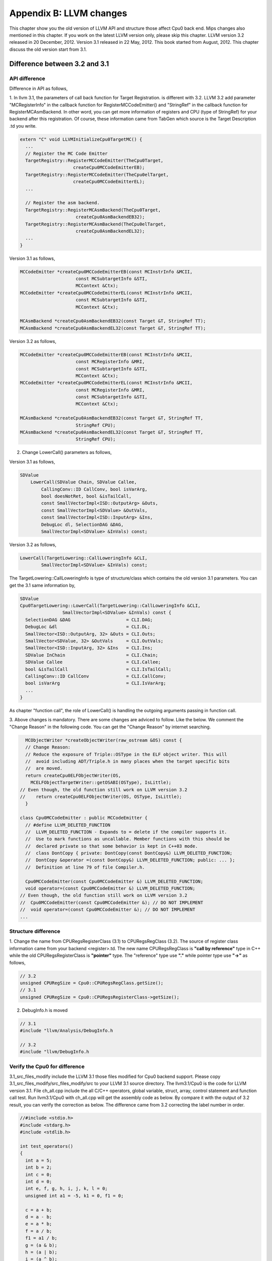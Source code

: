 .. _sec-appendix-old-llvm-ver:

Appendix B: LLVM changes
========================

This chapter show you the old version of LLVM API and structure 
those affect Cpu0 back end. 
Mips changes also mentioned in this chapter. 
If you work on the latest LLVM version only, please skip this chapter. 
LLVM version 3.2 released in 20 December, 2012. 
Version 3.1 released in 22 May, 2012. 
This book started from August, 2012. 
This chapter discuss the old version start from 3.1. 


Difference between 3.2 and 3.1
------------------------------

API difference
~~~~~~~~~~~~~~~

Difference in API as follows,

1. In llvm 3.1, the parameters of call back function for Target Registration. 
is different with 3.2. 
LLVM 3.2 add parameter "MCRegisterInfo" in the callback function for 
RegisterMCCodeEmitter() and "StringRef" in the callback function for  
RegisterMCAsmBackend. 
In other word, you can get more information of registers and CPU 
(type of StringRef) for your backend after this registration.
Of course, these information came from TabGen which source is the Target 
Description .td you write.

.. code-block:: c++

  extern "C" void LLVMInitializeCpu0TargetMC() {
    ...
    // Register the MC Code Emitter
    TargetRegistry::RegisterMCCodeEmitter(TheCpu0Target,
                      createCpu0MCCodeEmitterEB);
    TargetRegistry::RegisterMCCodeEmitter(TheCpu0elTarget,
                      createCpu0MCCodeEmitterEL);
    ...
  
    // Register the asm backend.
    TargetRegistry::RegisterMCAsmBackend(TheCpu0Target,
                       createCpu0AsmBackendEB32);
    TargetRegistry::RegisterMCAsmBackend(TheCpu0elTarget,
                       createCpu0AsmBackendEL32);
    ...
  }


Version 3.1 as follows,

.. code-block:: c++

  MCCodeEmitter *createCpu0MCCodeEmitterEB(const MCInstrInfo &MCII,
                       const MCSubtargetInfo &STI,
                       MCContext &Ctx);
  MCCodeEmitter *createCpu0MCCodeEmitterEL(const MCInstrInfo &MCII,
                       const MCSubtargetInfo &STI,
                       MCContext &Ctx);
  
  MCAsmBackend *createCpu0AsmBackendEB32(const Target &T, StringRef TT);
  MCAsmBackend *createCpu0AsmBackendEL32(const Target &T, StringRef TT);

Version 3.2 as follows,

.. code-block:: c++

  MCCodeEmitter *createCpu0MCCodeEmitterEB(const MCInstrInfo &MCII,
                       const MCRegisterInfo &MRI,
                       const MCSubtargetInfo &STI,
                       MCContext &Ctx);
  MCCodeEmitter *createCpu0MCCodeEmitterEL(const MCInstrInfo &MCII,
                       const MCRegisterInfo &MRI,
                       const MCSubtargetInfo &STI,
                       MCContext &Ctx);
  
  MCAsmBackend *createCpu0AsmBackendEB32(const Target &T, StringRef TT,
                       StringRef CPU);
  MCAsmBackend *createCpu0AsmBackendEL32(const Target &T, StringRef TT,
                       StringRef CPU);

2. Change LowerCall() parameters as follows,

Version 3.1 as follows,

.. code-block:: c++

  SDValue
      LowerCall(SDValue Chain, SDValue Callee,
          CallingConv::ID CallConv, bool isVarArg,
          bool doesNotRet, bool &isTailCall,
          const SmallVectorImpl<ISD::OutputArg> &Outs,
          const SmallVectorImpl<SDValue> &OutVals,
          const SmallVectorImpl<ISD::InputArg> &Ins,
          DebugLoc dl, SelectionDAG &DAG,
          SmallVectorImpl<SDValue> &InVals) const;

Version 3.2 as follows,

.. code-block:: c++

  LowerCall(TargetLowering::CallLoweringInfo &CLI,
          SmallVectorImpl<SDValue> &InVals) const;

The TargetLowering::CallLoweringInfo is type of structure/class which contains 
the old version 3.1 parameters. 
You can get the 3.1 same information by,

.. code-block:: c++

  SDValue
  Cpu0TargetLowering::LowerCall(TargetLowering::CallLoweringInfo &CLI,
                  SmallVectorImpl<SDValue> &InVals) const {
    SelectionDAG &DAG                     = CLI.DAG;
    DebugLoc &dl                          = CLI.DL;
    SmallVector<ISD::OutputArg, 32> &Outs = CLI.Outs;
    SmallVector<SDValue, 32> &OutVals     = CLI.OutVals;
    SmallVector<ISD::InputArg, 32> &Ins   = CLI.Ins;
    SDValue InChain                       = CLI.Chain;
    SDValue Callee                        = CLI.Callee;
    bool &isTailCall                      = CLI.IsTailCall;
    CallingConv::ID CallConv              = CLI.CallConv;
    bool isVarArg                         = CLI.IsVarArg;
    ...
  }

As chapter "function call", the role of LowerCall() is handling the outgoing 
arguments passing in function call. 

3. Above changes is mandatory. 
There are some changes are adviced to follow. Like the below. 
We comment the "Change Reason" in the following code. You can get the 
"Change Reason" by internet searching.

.. code-block:: c++

    MCObjectWriter *createObjectWriter(raw_ostream &OS) const {
    // Change Reason:
    // Reduce the exposure of Triple::OSType in the ELF object writer. This will
    //  avoid including ADT/Triple.h in many places when the target specific bits 
    //  are moved.
    return createCpu0ELFObjectWriter(OS,
      MCELFObjectTargetWriter::getOSABI(OSType), IsLittle);
  // Even though, the old function still work on LLVM version 3.2
  //    return createCpu0ELFObjectWriter(OS, OSType, IsLittle);
    }
  
  class Cpu0MCCodeEmitter : public MCCodeEmitter {
    // #define LLVM_DELETED_FUNCTION
    //  LLVM_DELETED_FUNCTION - Expands to = delete if the compiler supports it. 
    //  Use to mark functions as uncallable. Member functions with this should be 
    //  declared private so that some behavior is kept in C++03 mode.
    //  class DontCopy { private: DontCopy(const DontCopy&) LLVM_DELETED_FUNCTION;
    //  DontCopy &operator =(const DontCopy&) LLVM_DELETED_FUNCTION; public: ... };
    //  Definition at line 79 of file Compiler.h.
  
    Cpu0MCCodeEmitter(const Cpu0MCCodeEmitter &) LLVM_DELETED_FUNCTION;
    void operator=(const Cpu0MCCodeEmitter &) LLVM_DELETED_FUNCTION;
  // Even though, the old function still work on LLVM version 3.2
  //  Cpu0MCCodeEmitter(const Cpu0MCCodeEmitter &); // DO NOT IMPLEMENT
  //  void operator=(const Cpu0MCCodeEmitter &); // DO NOT IMPLEMENT
  ...


Structure difference
~~~~~~~~~~~~~~~~~~~~

1. Change the name from CPURegsRegisterClass (3.1) to CPURegsRegClass (3.2). 
The source of register class information came from your backend <register>.td. 
The new name CPURegsRegClass is **"call by reference"** type in C++ while the 
old CPURegsRegisterClass is **"pointer"** type. The "reference" type use 
**"."** while pointer type use **"->"** as follows,

.. code-block:: c++

  // 3.2
  unsigned CPURegSize = Cpu0::CPURegsRegClass.getSize();
  // 3.1
  unsigned CPURegSize = Cpu0::CPURegsRegisterClass->getSize();


2. DebugInfo.h is moved

.. code-block:: c++

  // 3.1
  #include "llvm/Analysis/DebugInfo.h
  
  // 3.2
  #include "llvm/DebugInfo.h



Verify the Cpu0 for difference 
~~~~~~~~~~~~~~~~~~~~~~~~~~~~~~

3.1_src_files_modify include the LLVM 3.1 those files 
modified for Cpu0 backend support. 
Please copy 
3.1_src_files_modify/src_files_modify/src to your LLVM 3.1 source directory. 
The llvm3.1/Cpu0 is the code for LLVM version 3.1. 
File ch_all.cpp include the all C/C++ operators, global variable, struct, 
array, control statement and function call test. 
Run llvm3.1/Cpu0 with ch_all.cpp will get the assembly code as below. 
By compare it with the output of 3.2 result, you can verify the correction 
as below. The difference came from 3.2 correcting the label number in 
order. 

.. code-block:: c++

  //#include <stdio.h>
  #include <stdarg.h>
  #include <stdlib.h>
  
  int test_operators()
  {
    int a = 5;
    int b = 2;
    int c = 0;
    int d = 0;
    int e, f, g, h, i, j, k, l = 0;
    unsigned int a1 = -5, k1 = 0, f1 = 0;
  
    c = a + b;
    d = a - b;
    e = a * b;
    f = a / b;
    f1 = a1 / b;
    g = (a & b);
    h = (a | b);
    i = (a ^ b);
    j = (a << 2);
    int j1 = (a1 << 2);
    k = (a >> 2);
    k1 = (a1 >> 2);
  
    b = !a;
    int* p = &b;
    b = (b+1)%a;
    c = rand();
    b = (b+1)%c;
    
    return c;
  }
  
  int gI = 100;
  
  int test_globalvar()
  {
    int c = 0;
  
    c = gI;
    
    return c;
  }
  
  struct Date
  {
    int year;
    int month;
    int day;
  };
  
  Date date = {2012, 10, 12};
  int a[3] = {2012, 10, 12};
  
  int test_struct()
  {
    int day = date.day;
    int i = a[1];
  
    return 0;
  }
  
  template<class T>
  T sum(T amount, ...)
  {
    T i = 0;
    T val = 0;
    T sum = 0;
    
    va_list vl;
    va_start(vl, amount);
    for (i = 0; i < amount; i++)
    {
    val = va_arg(vl, T);
    sum += val;
    }
    va_end(vl);
    
    return sum; 
  }
  
  int main()
  {
    test_operators();
    int a = sum<int>(6, 1, 2, 3, 4, 5, 6);
  //  printf("a = %d\n", a);
    
    return a;
  }


.. code-block:: bash

    118-165-78-60:InputFiles Jonathan$ diff ch_all.3.1.cpu0.s ch_all.3.2.cpu0.s 
    262c262
    <   jge $BB4_7
    ---
    >   jge $BB4_6
    285d284
    < # BB#6:                                 #   in Loop: Header=BB4_1 Depth=1
    290c289
    < $BB4_7:
    ---
    > $BB4_6:
    295,297c294,296
    <   jne $BB4_9
    <   jmp $BB4_8
    < $BB4_8:                                 # %SP_return
    ---
    >   jne $BB4_8
    >   jmp $BB4_7
    > $BB4_7:                                 # %SP_return
    301c300
    < $BB4_9:                                 # %CallStackCheckFailBlk
    ---
    > $BB4_8:                                 # %CallStackCheckFailBlk

.. code-block:: bash

  // ch_all.3.2.cpu0.s
  ...
  $BB4_5:                                 #   in Loop: Header=BB4_1 Depth=1
    ld  $3, 0($3)
    st  $3, 36($sp)
    ld  $4, 32($sp)
    add $3, $4, $3
    st  $3, 32($sp)
    ld  $3, 40($sp)
    addiu $3, $3, 1
    st  $3, 40($sp)
    jmp $BB4_1
  $BB4_6:
    ld  $2, %got(__stack_chk_guard)($gp)
    ld  $2, 0($2)
    ld  $3, 48($sp)
    cmp $2, $3
    jne $BB4_8
    jmp $BB4_7
  $BB4_7:                                 # %SP_return
  ...
  
  
  // ch_all.3.1.cpu0.s
  ...
  $BB4_5:                                 #   in Loop: Header=BB4_1 Depth=1
    ld  $3, 0($3)
    st  $3, 36($sp)
    ld  $4, 32($sp)
    add $3, $4, $3
    st  $3, 32($sp)
  # BB#6:                                 #   in Loop: Header=BB4_1 Depth=1
    ld  $3, 40($sp)
    addiu $3, $3, 1
    st  $3, 40($sp)
    jmp $BB4_1
  $BB4_7:
    ld  $2, %got(__stack_chk_guard)($gp)
    ld  $2, 0($2)
    ld  $3, 48($sp)
    cmp $2, $3
    jne $BB4_9
    jmp $BB4_8
  $BB4_8:                                 # %SP_return
  ...


Difference in Mips backend
--------------------------

In 3.1, Mips use **".cpload"** and **".cprestore"** pseudo assembly code. 
It removes these pseudo assembly code in 3.2.
This change is good for spim (mips assembly code simulator) which run for 
Mips assembly code. According the theory of "System Software", some pseudo 
assembly code (especially for those not in standard) cannot be translated by  
assembler. It will break down in assembly code simulator. 
Run ch_mips_llvm3.2_globalvar_changes.cpp with llvm 3.1 and 3.2 for mips, you 
will find the **".cprestore"** is removed directly since 3.2 use other register 
in other the called function (like use $1 in f() and the remove **.gprestore** 
in sum_i()).
**".cpload"** is replaced with instructions as follows,

.. code-block:: bash

  // llvm 3.1 mips
    .cpload $25
  
  // llvm 3.2 mips
    lui $2, %hi(_gp_disp)
    addiu $2, $2, %lo(_gp_disp)
    ...
    addu  $gp, $2, $25

Reference [#]_ for **".cpload"**, **".cprestore"** and **"_gp_disp"**.



.. [#] http://jonathan2251.github.com/lbd/funccall.html#handle-gp-register-in-pic-addressing-mode


